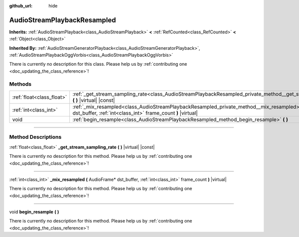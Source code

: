 :github_url: hide

.. DO NOT EDIT THIS FILE!!!
.. Generated automatically from Godot engine sources.
.. Generator: https://github.com/godotengine/godot/tree/master/doc/tools/make_rst.py.
.. XML source: https://github.com/godotengine/godot/tree/master/doc/classes/AudioStreamPlaybackResampled.xml.

.. _class_AudioStreamPlaybackResampled:

AudioStreamPlaybackResampled
============================

**Inherits:** :ref:`AudioStreamPlayback<class_AudioStreamPlayback>` **<** :ref:`RefCounted<class_RefCounted>` **<** :ref:`Object<class_Object>`

**Inherited By:** :ref:`AudioStreamGeneratorPlayback<class_AudioStreamGeneratorPlayback>`, :ref:`AudioStreamPlaybackOggVorbis<class_AudioStreamPlaybackOggVorbis>`

.. container:: contribute

	There is currently no description for this class. Please help us by :ref:`contributing one <doc_updating_the_class_reference>`!

.. rst-class:: classref-reftable-group

Methods
-------

.. table::
   :widths: auto

   +---------------------------+-------------------------------------------------------------------------------------------------------------------------------------------------------------------------+
   | :ref:`float<class_float>` | :ref:`_get_stream_sampling_rate<class_AudioStreamPlaybackResampled_private_method__get_stream_sampling_rate>` **(** **)** |virtual| |const|                             |
   +---------------------------+-------------------------------------------------------------------------------------------------------------------------------------------------------------------------+
   | :ref:`int<class_int>`     | :ref:`_mix_resampled<class_AudioStreamPlaybackResampled_private_method__mix_resampled>` **(** AudioFrame* dst_buffer, :ref:`int<class_int>` frame_count **)** |virtual| |
   +---------------------------+-------------------------------------------------------------------------------------------------------------------------------------------------------------------------+
   | void                      | :ref:`begin_resample<class_AudioStreamPlaybackResampled_method_begin_resample>` **(** **)**                                                                             |
   +---------------------------+-------------------------------------------------------------------------------------------------------------------------------------------------------------------------+

.. rst-class:: classref-section-separator

----

.. rst-class:: classref-descriptions-group

Method Descriptions
-------------------

.. _class_AudioStreamPlaybackResampled_private_method__get_stream_sampling_rate:

.. rst-class:: classref-method

:ref:`float<class_float>` **_get_stream_sampling_rate** **(** **)** |virtual| |const|

.. container:: contribute

	There is currently no description for this method. Please help us by :ref:`contributing one <doc_updating_the_class_reference>`!

.. rst-class:: classref-item-separator

----

.. _class_AudioStreamPlaybackResampled_private_method__mix_resampled:

.. rst-class:: classref-method

:ref:`int<class_int>` **_mix_resampled** **(** AudioFrame* dst_buffer, :ref:`int<class_int>` frame_count **)** |virtual|

.. container:: contribute

	There is currently no description for this method. Please help us by :ref:`contributing one <doc_updating_the_class_reference>`!

.. rst-class:: classref-item-separator

----

.. _class_AudioStreamPlaybackResampled_method_begin_resample:

.. rst-class:: classref-method

void **begin_resample** **(** **)**

.. container:: contribute

	There is currently no description for this method. Please help us by :ref:`contributing one <doc_updating_the_class_reference>`!

.. |virtual| replace:: :abbr:`virtual (This method should typically be overridden by the user to have any effect.)`
.. |const| replace:: :abbr:`const (This method has no side effects. It doesn't modify any of the instance's member variables.)`
.. |vararg| replace:: :abbr:`vararg (This method accepts any number of arguments after the ones described here.)`
.. |constructor| replace:: :abbr:`constructor (This method is used to construct a type.)`
.. |static| replace:: :abbr:`static (This method doesn't need an instance to be called, so it can be called directly using the class name.)`
.. |operator| replace:: :abbr:`operator (This method describes a valid operator to use with this type as left-hand operand.)`
.. |bitfield| replace:: :abbr:`BitField (This value is an integer composed as a bitmask of the following flags.)`
